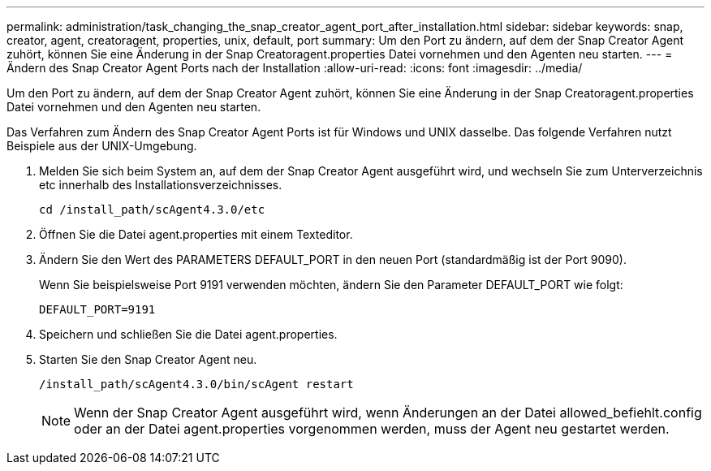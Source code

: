 ---
permalink: administration/task_changing_the_snap_creator_agent_port_after_installation.html 
sidebar: sidebar 
keywords: snap, creator, agent, creatoragent, properties, unix, default, port 
summary: Um den Port zu ändern, auf dem der Snap Creator Agent zuhört, können Sie eine Änderung in der Snap Creatoragent.properties Datei vornehmen und den Agenten neu starten. 
---
= Ändern des Snap Creator Agent Ports nach der Installation
:allow-uri-read: 
:icons: font
:imagesdir: ../media/


[role="lead"]
Um den Port zu ändern, auf dem der Snap Creator Agent zuhört, können Sie eine Änderung in der Snap Creatoragent.properties Datei vornehmen und den Agenten neu starten.

Das Verfahren zum Ändern des Snap Creator Agent Ports ist für Windows und UNIX dasselbe. Das folgende Verfahren nutzt Beispiele aus der UNIX-Umgebung.

. Melden Sie sich beim System an, auf dem der Snap Creator Agent ausgeführt wird, und wechseln Sie zum Unterverzeichnis etc innerhalb des Installationsverzeichnisses.
+
[listing]
----
cd /install_path/scAgent4.3.0/etc
----
. Öffnen Sie die Datei agent.properties mit einem Texteditor.
. Ändern Sie den Wert des PARAMETERS DEFAULT_PORT in den neuen Port (standardmäßig ist der Port 9090).
+
Wenn Sie beispielsweise Port 9191 verwenden möchten, ändern Sie den Parameter DEFAULT_PORT wie folgt:

+
[listing]
----
DEFAULT_PORT=9191
----
. Speichern und schließen Sie die Datei agent.properties.
. Starten Sie den Snap Creator Agent neu.
+
[listing]
----
/install_path/scAgent4.3.0/bin/scAgent restart
----
+

NOTE: Wenn der Snap Creator Agent ausgeführt wird, wenn Änderungen an der Datei allowed_befiehlt.config oder an der Datei agent.properties vorgenommen werden, muss der Agent neu gestartet werden.


